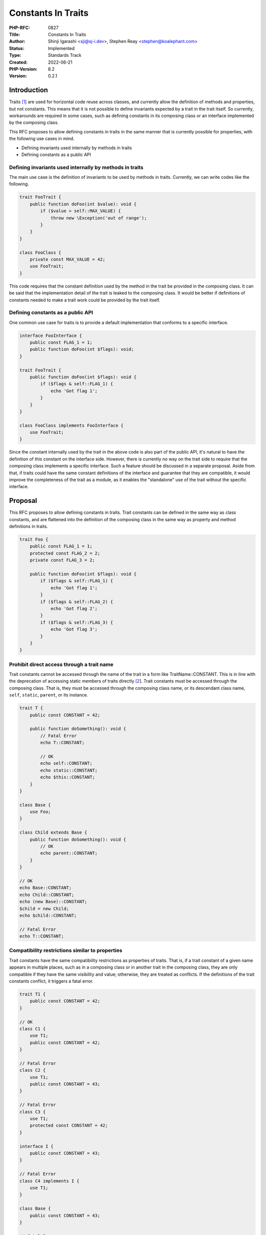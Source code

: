 Constants In Traits
===================

:PHP-RFC: 0827
:Title: Constants In Traits
:Author: Shinji Igarashi <sji@sj-i.dev>, Stephen Reay <stephen@koalephant.com>
:Status: Implemented
:Type: Standards Track
:Created: 2022-06-21
:PHP-Version: 8.2
:Version: 0.2.1

Introduction
------------

Traits `[1 <https://www.php.net/manual/en/language.oop5.traits.php>`__]
are used for horizontal code reuse across classes, and currently allow
the definition of methods and properties, but not constants. This means
that it is not possible to define invariants expected by a trait in the
trait itself. So currently, workarounds are required in some cases, such
as defining constants in its composing class or an interface implemented
by the composing class.

This RFC proposes to allow defining constants in traits in the same
manner that is currently possible for properties, with the following use
cases in mind.

-  Defining invariants used internally by methods in traits
-  Defining constants as a public API

Defining invariants used internally by methods in traits
~~~~~~~~~~~~~~~~~~~~~~~~~~~~~~~~~~~~~~~~~~~~~~~~~~~~~~~~

The main use case is the definition of invariants to be used by methods
in traits. Currently, we can write codes like the following.

.. code:: php

   trait FooTrait {
       public function doFoo(int $value): void {
           if ($value > self::MAX_VALUE) {
               throw new \Exception('out of range');
           }
       }
   }

   class FooClass {
       private const MAX_VALUE = 42;
       use FooTrait;
   }

This code requires that the constant definition used by the method in
the trait be provided in the composing class. It can be said that the
implementation detail of the trait is leaked to the composing class. It
would be better if definitions of constants needed to make a trait work
could be provided by the trait itself.

Defining constants as a public API
~~~~~~~~~~~~~~~~~~~~~~~~~~~~~~~~~~

One common use case for traits is to provide a default implementation
that conforms to a specific interface.

.. code:: php

   interface FooInterface {
       public const FLAG_1 = 1;
       public function doFoo(int $flags): void;
   }

   trait FooTrait {
       public function doFoo(int $flags): void {
           if ($flags & self::FLAG_1) {
               echo 'Got flag 1';
           }
       }
   }

   class FooClass implements FooInterface {
       use FooTrait;
   }

Since the constant internally used by the trait in the above code is
also part of the public API, it's natural to have the definition of this
constant on the interface side. However, there is currently no way on
the trait side to require that the composing class implements a specific
interface. Such a feature should be discussed in a separate proposal.
Aside from that, if traits could have the same constant definitions of
the interface and guarantee that they are compatible, it would improve
the completeness of the trait as a module, as it enables the
"standalone" use of the trait without the specific interface.

Proposal
--------

This RFC proposes to allow defining constants in traits. Trait constants
can be defined in the same way as class constants, and are flattened
into the definition of the composing class in the same way as property
and method definitions in traits.

.. code:: php

   trait Foo {
       public const FLAG_1 = 1;
       protected const FLAG_2 = 2;
       private const FLAG_3 = 2;

       public function doFoo(int $flags): void {
           if ($flags & self::FLAG_1) {
               echo 'Got flag 1';
           }
           if ($flags & self::FLAG_2) {
               echo 'Got flag 2';
           }
           if ($flags & self::FLAG_3) {
               echo 'Got flag 3';
           }
       }
   }

Prohibit direct access through a trait name
~~~~~~~~~~~~~~~~~~~~~~~~~~~~~~~~~~~~~~~~~~~

Trait constants cannot be accessed through the name of the trait in a
form like TraitName::CONSTANT. This is in line with the deprecation of
accessing static members of traits directly
`[2 <https://wiki.php.net/rfc/deprecations_php_8_1#accessing_static_members_on_traits>`__].
Trait constants must be accessed through the composing class. That is,
they must be accessed through the composing class name, or its
descendant class name, ``self``, ``static``, ``parent``, or its
instance.

.. code:: php

   trait T {
       public const CONSTANT = 42;

       public function doSomething(): void {
           // Fatal Error
           echo T::CONSTANT;

           // OK
           echo self::CONSTANT;
           echo static::CONSTANT;
           echo $this::CONSTANT;
       }
   }

   class Base {
       use Foo;
   }

   class Child extends Base {
       public function doSomething(): void {
           // OK
           echo parent::CONSTANT;
       }
   }

   // OK
   echo Base::CONSTANT;
   echo Child::CONSTANT;
   echo (new Base)::CONSTANT;
   $child = new Child;
   echo $child::CONSTANT;

   // Fatal Error
   echo T::CONSTANT;

Compatibility restrictions similar to properties
~~~~~~~~~~~~~~~~~~~~~~~~~~~~~~~~~~~~~~~~~~~~~~~~

Trait constants have the same compatibility restrictions as properties
of traits. That is, if a trait constant of a given name appears in
multiple places, such as in a composing class or in another trait in the
composing class, they are only compatible if they have the same
visibility and value; otherwise, they are treated as conflicts. If the
definitions of the trait constants conflict, it triggers a fatal error.

.. code:: php

   trait T1 {
       public const CONSTANT = 42;
   }

   // OK
   class C1 {
       use T1;
       public const CONSTANT = 42;
   }

   // Fatal Error
   class C2 {
       use T1;
       public const CONSTANT = 43;
   }

   // Fatal Error
   class C3 {
       use T1;
       protected const CONSTANT = 42;
   }

   interface I {
       public const CONSTANT = 43;
   }

   // Fatal Error
   class C4 implements I {
       use T1;
   }

   class Base {
       public const CONSTANT = 43;
   }

   // Fatal Error
   class Derived extends Base {
       use T1;
   }

   // Fatal Error
   trait T2 {
       use T1;
       public const CONSTANT = 43;
   }

Unlike properties, trait constants can be declared as final as with
class constants, and the finality of trait constants is also used for
this compatibility check.

.. code:: php

   trait T {
       public final const CONSTANT = 42;
   }

   // OK
   class C1 {
       use T;
       public final const CONSTANT = 42;
   }

   // Fatal Error
   class C2 {
       use T;
       public const CONSTANT = 42;
   }

As in the case of trait properties, and unlike trait methods, no ``as``
or ``insteadof`` conflict resolution is provided. Also, changing
visibility in the composing class by ``as`` is not supported.

.. code:: php

   trait T1 {
       public const CONSTANT = 42;
   }
   trait T2 {
       public const CONSTANT = 43;
   }

   // Fatal Error
   class C1 {
       use T1 { CONSTANT as ALIAS; }
   }

   // Fatal Error
   class C2 {
       use T1, T2 {
           T1::CONSTANT insteadof T2;
           T1::CONSTANT as ALIAS;
       }
   }

   // Fatal Error
   class C3 {
       use T1 {
           CONSTANT as private;
       }
   }

Can be used in Enum
~~~~~~~~~~~~~~~~~~~

Enumerations can use traits having constants, which behave as if the
constants were defined within the enumeration.

.. code:: php

   trait T {
       private const CONSTANT = 42;
   }

   // OK
   enum E: int {
       use T;

       case CaseA = self::CONSTANT;
   }

Backward Incompatible Changes
-----------------------------

There are no backward-incompatible changes in this RFC.

Proposed PHP Version(s)
-----------------------

PHP 8.2

Discussions
-----------

Why were constants left out of traits initially
~~~~~~~~~~~~~~~~~~~~~~~~~~~~~~~~~~~~~~~~~~~~~~~

It's an old story and no one remembers why, but it was probably simply
overlooked as there was barely any mention of constants in traits in the
old ML discussions
`[3 <https://marc.info/?l=php-internals&w=4&r=1&s=trait+const&q=b>`__]\ `[4 <https://marc.info/?l=php-internals&w=4&r=1&s=trait+constant&q=b>`__]\ `[5 <https://marc.info/?l=php-internals&w=4&r=1&s=trait+constants&q=b>`__]\ `[6 <https://marc.info/?l=php-internals&w=4&r=2&s=traits+const&q=b>`__]\ `[7 <https://marc.info/?l=php-internals&w=4&r=2&s=traits+constant&q=b>`__]\ `[8 <https://marc.info/?l=php-internals&w=4&r=3&s=traits+constants&q=b>`__].

The response from the original author of the trait
RFC\ `[9 <https://wiki.php.net/rfc/horizontalreuse>`__] is quoted below
`[10 <https://externals.io/message/118039#118059>`__].

    Hm. This isn’t something that I remember coming up specifically
    back then. If it had been discussed in more detail, I’d probably
    have included it in the RFC. So, my working assumption is: it
    wasn’t something I really thought about.

Why not provide conflict resolution like methods
~~~~~~~~~~~~~~~~~~~~~~~~~~~~~~~~~~~~~~~~~~~~~~~~

While trait methods can use aliases with ``as`` and selection with
``insteadof`` to resolve conflicts, there is not much benefit in
allowing this to be used in constants in traits. Consider the following
example.

.. code:: php

   trait ByteHandler {
       private const BIT_MASK = 0b1111_1111;

       public function truncateToByte(int $i): int {
           return $i & BIT_MASK;
       }
   }

   trait WordHandler {
       private const BIT_MASK = 0b1111_1111_1111_1111;

       public function truncateToWord(int $i): int {
           return $i & BIT_MASK;
       }
   }

   class C {
       use ByteHandler, WordHandler {
           ByteHandler::BIT_MASK insteadof WordHandler;
           WordHandler::BIT_MASK as WORD_BIT_MASK;
       }
   }

Creating an alias for a constant in a trait does not rewrite the method
implementation in the trait to refer to that alias. Traits with constant
definitions selected by the user can continue to refer to the correct
invariants expected by the trait. However, for other traits the selected
definition will be wrong invariants of the same name.
``truncateToWord()`` in this case will truncate the value with an 8-bit
bitmask, which will cause the WordHandler's expected invariants to be
compromised, and this is clearly a bug.

While the main use case of trait methods is to be invoked from outside
of the trait, the main use case of a trait constant is to serve as a
member that is referenced by methods in the trait. Therefore, the same
way of conflict resolution as for methods is not very useful.

Currently, PHP has held off on better conflict resolution for trait
properties for the last decade, and simply marks multiple incompatible
definitions as errors, as an obvious sign of a mistake. One idea to
address this limitation is to introduce new visibility "trait local"
that are only accessible within a given trait
`[11 <https://externals.io/message/35800>`__]. This is beyond the scope
of this proposal and would require a separate RFC.

Constants in PHP can hold state through object constants and are more
similar to properties than methods. Both constants and properties should
have the same style of conflict resolution. Therefore, for now, this RFC
only proposes that trait constants have the same restrictions as
properties.

Why are those compatibility checks performed on properties in the first place
~~~~~~~~~~~~~~~~~~~~~~~~~~~~~~~~~~~~~~~~~~~~~~~~~~~~~~~~~~~~~~~~~~~~~~~~~~~~~

It's basically a way to deal with state conflicts in multiple
inheritance.

If we were to allow some "overrides" for trait properties, for example,
we might have to decide which definitions would "win out" at each
location.

There can be more than one policy for handling state conflicts, and PHP
has implemented one restricted approach for now and has not yet
addressed another policy after that.

It should be noted that in the original trait paper, traits have only
behavior and no state, thereby avoiding the state conflict problem in
multiple inheritance. In the original trait paper, it is assumed that
the state is provided on the composing class side and accessed from
traits through accessors
`[12 <https://www.cs.cmu.edu/~aldrich/courses/819/Scha03aTraits.pdf>`__].
This pure approach guides too much boilerplate in creating and using
traits.

Historically, there have been two typical approaches to state conflicts
in multiple inheritance like the diamond problem: one is to merge states
having the same name, and the other is to have an independent state for
each ancestor in separate "paths" and provide a way to select one. Since
different use cases require one or the other, programming languages
sometimes have features that allow programmers to use these two methods
selectively, such as virtual inheritance in C++.

Where having a state becomes tricky is when conflicts occur. If there
are no conflicts, it does not matter if a trait has state. And even if
there is a conflict, if the programming language defaults to either
merge or having an independent state, that default will work fine for
half of the use cases.

PHP strikes a balance in this problem, allowing traits to define
properties, choosing to deal with conflicts by merging states, and also
marking any conflicting definitions with different visibility or default
values as an error, as a sign of an unintended name conflict
`[13 <https://externals.io/message/51007#51072>`__].

Why not introduce visibility changes like methods
~~~~~~~~~~~~~~~~~~~~~~~~~~~~~~~~~~~~~~~~~~~~~~~~~

Trait methods can also change visibility on the composing class side via
the ``as`` keyword.

.. code:: php

   trait T {
       public function method(): void {}
   }

   class C {
       use T {
           method as public;
       }
   }

Simply because it is not currently available for properties, this RFC
doesn't propose to allow similar visibility changes for trait constants.

A survey of the 1149 packages on packagist shows that at least 222
locations in 26 packages use this feature for trait methods.

We refrain from judging whether this is large or small, but there are
probably cases where it is more convenient for composing classes to be
able to decide which members to expose.

We do not preclude the future introduction of this feature, but for the
sake of simplicity, we do not include it in this RFC.

In case it is to be introduced, it would be necessary to allow the same
visibility change on the property side for consistency, and to provide a
way to distinguish between a constant and a method with the same name in
the trait, while maintaining consistency with the compatibility check
behavior.

Comparison to other languages
-----------------------------

Hack
~~~~

Hack gives priority to the definition of the trait used first when
multiple trait constants conflict. If there is a conflict with a parent
class, the parent class definition takes precedence, and if there is a
conflict with an interface definition, it results in a type error.
`[14 <https://docs.hhvm.com/hack/traits-and-interfaces/using-a-trait#resolution-of-naming-conflicts>`__]

Java
~~~~

In Java, variables can be defined in interfaces, which are public,
static, and final by default, i.e., equivalent to constants in PHP. If a
Java class implements multiple interfaces at the same time and their
variables conflict, this is not an error in itself, but the programmer
must explicitly specify which definition to choose when referencing
those variables. If the same interface definition appears more than once
via the diamond problem, the member is inherited only once
`[15 <https://docs.oracle.com/javase/specs/jls/se18/html/jls-9.html#jls-9.3>`__].

Kotlin
~~~~~~

In Kotlin, a class can implement multiple interfaces at the same time,
and properties can be defined in interfaces. However, interface
properties do not have actual backing fields. That is, they are abstract
by default and must have their actual state in the implementing class,
or provide accessors, with collision resolution if necessary
`[16 <https://kotlinlang.org/docs/interfaces.html#interfaces-inheritance>`__].

Rust
~~~~

Rust has associated constants. Associated constants are constants
associated with a type. If multiple definitions of the same name
conflict, they must be disambiguated on reference using qualified paths
`[17 <https://doc.rust-lang.org/reference/items/associated-items.html#associated-constants>`__]\ `[18 <https://doc.rust-lang.org/reference/paths.html#qualified-paths>`__].

C++
~~~

In C++, multiple inheritance is possible, and equivalents of constants
in PHP can be defined as static consts within classes. Members of the
same name usually have different entities for each class, but by
specifying virtual at the time of inheritance, the entities of common
classes in diamond inheritance can be merged into one. If multiple
member definitions of the same name conflict, they must be disambiguated
on reference
`[19 <https://timsong-cpp.github.io/cppwp/n4861/class.mi>`__]\ `[20 <https://timsong-cpp.github.io/cppwp/n4861/class.member.lookup>`__].

Scala
~~~~~

Scala allows multiple traits to be used simultaneously on an object,
linearized into a single inheritance hierarchy based on the order in
which they are specified. Constants can be defined with the keyword
``val``. Attempting to mix multiple traits with a constant of the same
name will result in a compile error. This can be solved by overriding on
the mixing class. Also, if the val of each trait is declared as override
beforehand, it can be overridden automatically according to the order of
linearization
`[21 <https://www.scala-lang.org/files/archive/spec/2.13/05-classes-and-objects.html>`__].

Vote
----

A 2/3 majority is needed for this RFC to pass. Voting started on 5. July
2022 and end on 19. July 2022

Question: Allow constants in traits as proposed?
~~~~~~~~~~~~~~~~~~~~~~~~~~~~~~~~~~~~~~~~~~~~~~~~

Voting Choices
^^^^^^^^^^^^^^

-  Yes
-  No

Future Scope
------------

Trait Local
~~~~~~~~~~~

Since constants and properties of traits are primarily intended to be
referenced from within traits, it is more useful to be able to restrict
the scope to trait local and prevent conflicts in the first place. This
is also true for methods that presume references from inside the trait
itself, such as recursions.

Stateful Traits
`[22 <https://link.springer.com/chapter/10.1007/978-3-540-71836-9_4>`__]
default to trait state as trait local, but allow the programmer to
selectively use merge behavior as needed. On the contrary, since PHP
defaults to merge behavior, there may be a future extension that allows
trait local to be explicitly declared. This option has even been
mentioned in the old discussions, but it has not caught the attention of
many people and has been on hold for more than a decade
`[11 <https://externals.io/message/35800>`__]. Perhaps it is time to
reconsider this also.

Requiring specific interfaces or classes on traits
~~~~~~~~~~~~~~~~~~~~~~~~~~~~~~~~~~~~~~~~~~~~~~~~~~

Hack can require that the composing class of a trait be a derived class
of a specific class or an implementation of a specific interface
`[23 <https://docs.hhvm.com/hack/traits-and-interfaces/trait-and-interface-requirements>`__].

At the same time, Hack also allows to implement interfaces from traits.
That is, if a class C uses a trait T that implements an interface I,
then C is a subtype of I
`[24 <https://github.com/facebook/hhvm/commit/6a2c5150edf4c6d3d1e015d665d85221b0975f45>`__]\ `[25 <https://github.com/facebook/hhvm/commit/6dac173dd5cc56c67303f7e6a46917f0aebad773>`__].
Actually, trait constants in Hack were introduced as a syntactic sugar
for traits that implement interfaces with constants
`[26 <https://github.com/facebook/hhvm/commit/9dcc664cd19d71c849be8ce052b11175d275c331>`__].

These can be other ways to tie properties or constants to traits, and
this RFC does not preclude future implementation of any of them.

Patches and Tests
-----------------

https://github.com/php/php-src/pull/8888

References
----------

-  `[1 <https://www.php.net/manual/en/language.oop5.traits.php>`__] The
   explanation of traits in the PHP manual
-  `[2 <https://wiki.php.net/rfc/deprecations_php_8_1#accessing_static_members_on_traits>`__]
   PHP RFC: Deprecations for PHP 8.1 \| Accessing static members on
   traits
-  `[3 <https://marc.info/?l=php-internals&w=4&r=1&s=trait+const&q=b>`__]
   marc.info \| search results of "trait+const" in the archive of
   php-internals
-  `[4 <https://marc.info/?l=php-internals&w=4&r=1&s=trait+constant&q=b>`__]
   marc.info \| search results of "trait+constant" in the archive of
   php-internals
-  `[5 <https://marc.info/?l=php-internals&w=4&r=1&s=trait+constants&q=b>`__]
   marc.info \| search results of "trait+constants" in the archive of
   php-internals
-  `[6 <https://marc.info/?l=php-internals&w=4&r=2&s=traits+const&q=b>`__]
   marc.info \| search results of "traits+const" in the archive of
   php-internals
-  `[7 <https://marc.info/?l=php-internals&w=4&r=2&s=traits+constant&q=b>`__]
   marc.info \| search results of "traits+constant" in the archive of
   php-internals
-  `[8 <https://marc.info/?l=php-internals&w=4&r=3&s=traits+constants&q=b>`__]
   marc.info \| search results of "traits+constants" in the archive of
   php-internals
-  `[9 <https://wiki.php.net/rfc/horizontalreuse>`__] Request for
   Comments: Horizontal Reuse for PHP
-  `[10 <https://externals.io/message/118039#118059>`__] externals.io \|
   [RFC] [Under Discussion] Constants in traits \| The current
   discussion about constants in traits
-  `[11 <https://externals.io/message/35800>`__] externals.io \| How to
   build a real Trait thing without exclusion and renaming \| The future
   introduction of trait-local was considered and put on hold in the
   initial discussion
-  `[12 <https://www.cs.cmu.edu/~aldrich/courses/819/Scha03aTraits.pdf>`__]
   Traits: Composable Units of Behaviour\* \| The original trait paper
-  `[13 <https://externals.io/message/51007#51072>`__] externals.io \|
   Traits and Properties \| Discussion of trait properties leading to
   the current form
-  `[14 <https://docs.hhvm.com/hack/traits-and-interfaces/using-a-trait#resolution-of-naming-conflicts>`__]
   HHVM and Hack Documentation \| Traits And Interfaces: Using A Trait
   \| Resolution of naming conflicts
-  `[15 <https://docs.oracle.com/javase/specs/jls/se18/html/jls-9.html#jls-9.3>`__]
   Java Language Specification \| 9.3. Field (Constant) Declarations
-  `[16 <https://kotlinlang.org/docs/interfaces.html#interfaces-inheritance>`__]
   Kotlin docs \| Interfaces Inheritance
-  `[17 <https://doc.rust-lang.org/reference/items/associated-items.html#associated-constants>`__]
   The Rust Reference \| Associated Constants
-  `[18 <https://doc.rust-lang.org/reference/paths.html#qualified-paths>`__]
   The Rust Reference \| Qualified paths
-  `[19 <https://timsong-cpp.github.io/cppwp/n4861/class.mi>`__] Working
   Draft, Standard for Programming Language C++ n4861 \| Multiple base
   classes
-  `[20 <https://timsong-cpp.github.io/cppwp/n4861/class.member.lookup>`__]
   Working Draft, Standard for Programming Language C++ n4861 \| Member
   name lookup
-  `[21 <https://www.scala-lang.org/files/archive/spec/2.13/05-classes-and-objects.html>`__]
   Scala Language Specification Version 2.13 \| Classes and Objects
-  `[22 <https://link.springer.com/chapter/10.1007/978-3-540-71836-9_4>`__]
   Stateful Traits
-  `[23 <https://docs.hhvm.com/hack/traits-and-interfaces/trait-and-interface-requirements>`__]
   HHVM and Hack Documentation \| Traits And Interfaces: Trait And
   Interface Requirements
-  `[24 <https://github.com/facebook/hhvm/commit/6a2c5150edf4c6d3d1e015d665d85221b0975f45>`__]
   facebook/hhvm \| Allow traits to implement interfaces
-  `[25 <https://github.com/facebook/hhvm/commit/6dac173dd5cc56c67303f7e6a46917f0aebad773>`__]
   facebook/hhvm \| Allow traits to implement interfaces Add runtime
   support for implementing interfaces from traits
-  `[26 <https://github.com/facebook/hhvm/commit/9dcc664cd19d71c849be8ce052b11175d275c331>`__]
   facebook/hhvm \| Allow constants in traits
-  https://externals.io/message/110741 The initial discussion about
   constants in traits

Additional Metadata
-------------------

:Implementation: https://github.com/php/php-src/pull/8888
:Original Authors: Shinji Igarashi sji@sj-i.dev, Stephen Reay stephen@koalephant.com
:Original Status: Accepted
:Slug: constants_in_traits
:Wiki URL: https://wiki.php.net/rfc/constants_in_traits
